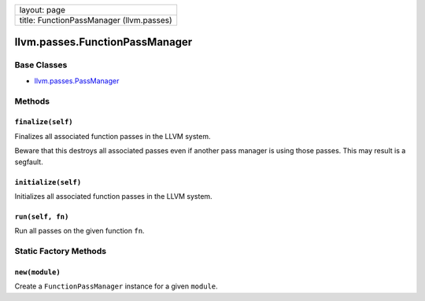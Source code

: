 +--------------------------------------------+
| layout: page                               |
+--------------------------------------------+
| title: FunctionPassManager (llvm.passes)   |
+--------------------------------------------+

llvm.passes.FunctionPassManager
===============================

Base Classes
------------

-  `llvm.passes.PassManager <llvm.passes.PassManager.html>`_

Methods
-------

``finalize(self)``
~~~~~~~~~~~~~~~~~~

Finalizes all associated function passes in the LLVM system.

Beware that this destroys all associated passes even if another pass
manager is using those passes. This may result is a segfault.

``initialize(self)``
~~~~~~~~~~~~~~~~~~~~

Initializes all associated function passes in the LLVM system.

``run(self, fn)``
~~~~~~~~~~~~~~~~~

Run all passes on the given function ``fn``.

Static Factory Methods
----------------------

``new(module)``
~~~~~~~~~~~~~~~

Create a ``FunctionPassManager`` instance for a given ``module``.
